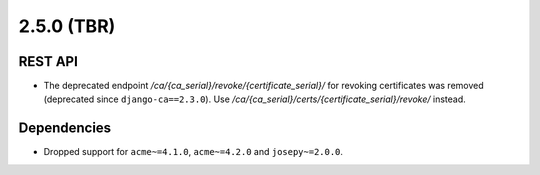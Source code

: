 ###########
2.5.0 (TBR)
###########

********
REST API
********

* The deprecated endpoint `/ca/{ca_serial}/revoke/{certificate_serial}/` for revoking certificates was
  removed (deprecated since ``django-ca==2.3.0``). Use `/ca/{ca_serial}/certs/{certificate_serial}/revoke/`
  instead.

************
Dependencies
************

* Dropped support for ``acme~=4.1.0``, ``acme~=4.2.0`` and ``josepy~=2.0.0``.
